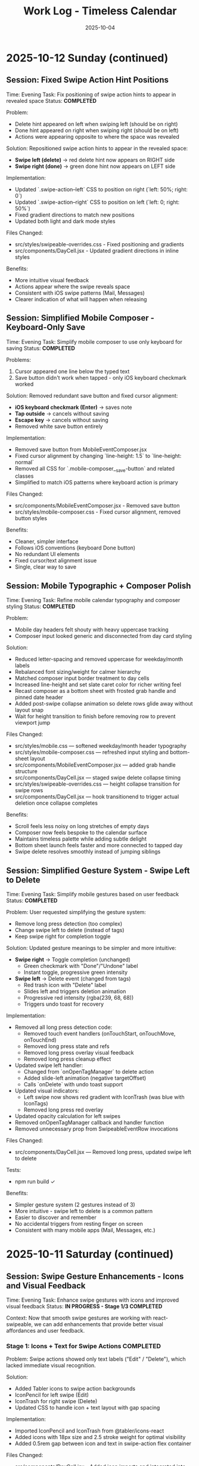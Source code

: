 #+TITLE: Work Log - Timeless Calendar
#+DATE: 2025-10-04
#+TAGS: sessions, changelog
#+KEYWORDS: work-log, progress, commits

#+BEGIN_COMMENT
LLM_CONTEXT:
- Purpose: Track sessions, changes, and handoffs
- Key Docs: Session summaries, file changes, next steps
- Always read before: Starting new session or resuming work
#+END_COMMENT

* 2025-10-12 Sunday (continued)

** Session: Fixed Swipe Action Hint Positions
Time: Evening
Task: Fix positioning of swipe action hints to appear in revealed space
Status: **COMPLETED**

Problem:
- Delete hint appeared on left when swiping left (should be on right)
- Done hint appeared on right when swiping right (should be on left)
- Actions were appearing opposite to where the space was revealed

Solution:
Repositioned swipe action hints to appear in the revealed space:
- **Swipe left (delete)** → red delete hint now appears on RIGHT side
- **Swipe right (done)** → green done hint now appears on LEFT side

Implementation:
- Updated `.swipe-action--left` CSS to position on right (`left: 50%; right: 0`)
- Updated `.swipe-action--right` CSS to position on left (`left: 0; right: 50%`)
- Fixed gradient directions to match new positions
- Updated both light and dark mode styles

Files Changed:
- src/styles/swipeable-overrides.css - Fixed positioning and gradients
- src/components/DayCell.jsx - Updated gradient directions in inline styles

Benefits:
- More intuitive visual feedback
- Actions appear where the swipe reveals space
- Consistent with iOS swipe patterns (Mail, Messages)
- Clearer indication of what will happen when releasing

** Session: Simplified Mobile Composer - Keyboard-Only Save
Time: Evening
Task: Simplify mobile composer to use only keyboard for saving
Status: **COMPLETED**

Problems:
1. Cursor appeared one line below the typed text
2. Save button didn't work when tapped - only iOS keyboard checkmark worked

Solution:
Removed redundant save button and fixed cursor alignment:
- **iOS keyboard checkmark (Enter)** → saves note
- **Tap outside** → cancels without saving
- **Escape key** → cancels without saving
- Removed white save button entirely

Implementation:
- Removed save button from MobileEventComposer.jsx
- Fixed cursor alignment by changing `line-height: 1.5` to `line-height: normal`
- Removed all CSS for `.mobile-composer__save-button` and related classes
- Simplified to match iOS patterns where keyboard action is primary

Files Changed:
- src/components/MobileEventComposer.jsx - Removed save button
- src/styles/mobile-composer.css - Fixed cursor alignment, removed button styles

Benefits:
- Cleaner, simpler interface
- Follows iOS conventions (keyboard Done button)
- No redundant UI elements
- Fixed cursor/text alignment issue
- Single, clear way to save

** Session: Mobile Typographic + Composer Polish
Time: Evening
Task: Refine mobile calendar typography and composer styling
Status: **COMPLETED**

Problem:
- Mobile day headers felt shouty with heavy uppercase tracking
- Composer input looked generic and disconnected from day card styling

Solution:
- Reduced letter-spacing and removed uppercase for weekday/month labels
- Rebalanced font sizing/weight for calmer hierarchy
- Matched composer input border treatment to day cells
- Increased line-height and set slate caret color for richer writing feel
- Recast composer as a bottom sheet with frosted grab handle and pinned date header
- Added post-swipe collapse animation so delete rows glide away without layout snap
- Wait for height transition to finish before removing row to prevent viewport jump

Files Changed:
- src/styles/mobile.css — softened weekday/month header typography
- src/styles/mobile-composer.css — refreshed input styling and bottom-sheet layout
- src/components/MobileEventComposer.jsx — added grab handle structure
- src/components/DayCell.jsx — staged swipe delete collapse timing
- src/styles/swipeable-overrides.css — height collapse transition for swipe rows
- src/components/DayCell.jsx — hook transitionend to trigger actual deletion once collapse completes

Benefits:
- Scroll feels less noisy on long stretches of empty days
- Composer now feels bespoke to the calendar surface
- Maintains timeless palette while adding subtle delight
- Bottom sheet launch feels faster and more connected to tapped day
- Swipe delete resolves smoothly instead of jumping siblings

** Session: Simplified Gesture System - Swipe Left to Delete
Time: Evening
Task: Simplify mobile gestures based on user feedback
Status: **COMPLETED**

Problem:
User requested simplifying the gesture system:
- Remove long press detection (too complex)
- Change swipe left to delete (instead of tags)
- Keep swipe right for completion toggle

Solution:
Updated gesture meanings to be simpler and more intuitive:
- **Swipe right** → Toggle completion (unchanged)
  - Green checkmark with "Done"/"Undone" label
  - Instant toggle, progressive green intensity
- **Swipe left** → Delete event (changed from tags)
  - Red trash icon with "Delete" label
  - Slides left and triggers deletion animation
  - Progressive red intensity (rgba(239, 68, 68))
  - Triggers undo toast for recovery

Implementation:
- Removed all long press detection code:
  - Removed touch event handlers (onTouchStart, onTouchMove, onTouchEnd)
  - Removed long press state and refs
  - Removed long press overlay visual feedback
  - Removed long press cleanup effect
- Updated swipe left handler:
  - Changed from `onOpenTagManager` to delete action
  - Added slide-left animation (negative targetOffset)
  - Calls `onDelete` with undo toast support
- Updated visual indicators:
  - Left swipe now shows red gradient with IconTrash (was blue with IconTags)
  - Removed long press red overlay
- Updated opacity calculation for left swipes
- Removed onOpenTagManager callback and handler function
- Removed unnecessary prop from SwipeableEventRow invocations

Files Changed:
- src/components/DayCell.jsx — Removed long press, updated swipe left to delete

Tests:
- npm run build ✓

Benefits:
- Simpler gesture system (2 gestures instead of 3)
- More intuitive - swipe left to delete is a common pattern
- Easier to discover and remember
- No accidental triggers from resting finger on screen
- Consistent with many mobile apps (Mail, Messages, etc.)

* 2025-10-11 Saturday (continued)

** Session: Swipe Gesture Enhancements - Icons and Visual Feedback
Time: Evening
Task: Enhance swipe gestures with icons and improved visual feedback
Status: **IN PROGRESS - Stage 1/3 COMPLETED**

Context:
Now that smooth swipe gestures are working with react-swipeable, we can add enhancements that provide better visual affordances and user feedback.

*** Stage 1: Icons + Text for Swipe Actions **COMPLETED**

Problem:
Swipe actions showed only text labels ("Edit" / "Delete"), which lacked immediate visual recognition.

Solution:
- Added Tabler icons to swipe action backgrounds
- IconPencil for left swipe (Edit)
- IconTrash for right swipe (Delete)
- Updated CSS to handle icon + text layout with gap spacing

Implementation:
- Imported IconPencil and IconTrash from @tabler/icons-react
- Added icons with 18px size and 2.5 stroke weight for optimal visibility
- Added 0.5rem gap between icon and text in swipe-action flex container

Files Changed:
- src/components/DayCell.jsx - Added icon imports and integrated into SwipeableEventRow
- src/styles/swipeable-overrides.css - Added gap property to .swipe-action

Tests:
- npm run build ✓

Benefits:
- Universal visual language (icons are language-independent)
- Faster recognition during swipe
- More polished, professional feel
- Consistent with other mobile gesture patterns

*** Stage 2: Undo Toast After Delete **COMPLETED**

Problem:
Once an event was deleted via swipe, there was no way to recover it without using the global undo (⌘Z).

Solution:
- Extended existing Toast system to support action buttons
- Added `removeEventWithUndo` function to CalendarContext
- Toast shows "Event deleted" message with "Undo" button for 4 seconds
- Clicking undo restores the event at its original position
- If timeout expires without undo, deletion becomes permanent

Implementation:
- Enhanced Toast component to accept optional `action` prop with label and onClick
- Updated ToastContext to pass action to toast
- Added `removeEventWithUndo` to CalendarContext that:
  - Stores deleted event temporarily
  - Performs deletion
  - Shows toast with restore callback
  - Restores event at original index if undo clicked
- Updated DayCell to use `removeEventWithUndo` on swipe delete
- Styled toast action button with cyan accent, uppercase text, hover states

Files Changed:
- src/components/Toast.jsx - Added action button support, extended duration for undo toasts
- src/contexts/ToastContext.jsx - Added action parameter to showToast
- src/contexts/CalendarContext.jsx - Added removeEventWithUndo function with restore logic
- src/components/DayCell.jsx - Integrated undo toast on event deletion
- src/styles/toast.css - Styled toast action button, flex layout for message + button

Tests:
- npm run build ✓

Benefits:
- Immediate recoverability without using global undo
- User-friendly error recovery
- 4-second window provides enough time to undo without being intrusive
- Consistent with common mobile patterns (Gmail, iOS Mail, etc.)
- No external library needed (extended existing toast system)

*** Stage 3: Progressive Color Intensity **COMPLETED**

Problem:
Swipe actions had static colors that didn't provide clear feedback about whether the swipe threshold had been reached.

Solution:
- Calculate progressive color intensity based on swipe distance
- Edit action (left swipe): intensity from 0.4 to 1.0 as user swipes further left
- Delete action (right swipe): intensity from 0.5 to 1.0 as user swipes further right
- Background color becomes more vibrant as user approaches action threshold

Implementation:
- Added `editIntensity` calculation: `Math.min(1.0, Math.max(0.4, Math.abs(swipeOffset) / 120))`
- Added `deleteIntensity` calculation: `Math.min(1.0, Math.max(0.5, swipeOffset / 120))`
- Applied intensity to inline background gradients using rgba with variable alpha
- Edit gradient: slate gray (100, 116, 139) with progressive intensity
- Delete gradient: red (239, 68, 68) with progressive intensity

Files Changed:
- src/components/DayCell.jsx - Added progressive intensity calculations and dynamic inline styles

Tests:
- npm run build ✓

Benefits:
- Clear visual feedback about swipe progress
- Users can see when they've reached the action threshold (100px for delete, 50px for edit)
- More intuitive swipe interaction
- Smoother, more responsive feel
- Color intensity naturally guides users to complete or cancel the action

**All three stages completed successfully!**

Summary of Enhancements:
1. Icons + Text - Added visual icons (pencil, trash) alongside text labels
2. Undo Toast - 4-second undo opportunity after deletion
3. Progressive Color - Background intensity increases with swipe distance

Overall Result:
Mobile swipe gestures now feel professional, forgiving, and provide clear visual feedback at every stage of the interaction.

** Session: New Gesture Meanings - Completion, Delete, Tags
Time: Evening (continued from data migration)
Task: Implement new gesture meanings for mobile event interactions
Status: **COMPLETED** (except tag management UI)

Problem:
User requested changing the gesture meanings to better align with task management workflows:
- Old: Swipe right → delete, swipe left → edit
- New: Swipe right → mark done/undone, long press → delete, swipe left → tags

Solution:
Implemented new gesture system that leverages the object-based event structure:
- **Swipe right** → Toggle completion status
  - Green checkmark icon with "Done"/"Undone" label
  - Progressive green color intensity (green gradient: rgba(34, 197, 94))
  - Instant toggle on release, no delete animation
- **Long press** → Delete event
  - 500ms threshold for long press detection
  - Red overlay with trash icon appears during press
  - Cancels if finger moves >10px
  - Triggers slide-out delete animation on release
- **Swipe left** → Tag management
  - Tags icon (IconTags) with "Tags" label
  - Opens tag manager (currently shows placeholder toast)
  - Progressive blue/gray intensity

Implementation:
- Added touch event handlers (onTouchStart, onTouchMove, onTouchEnd) to SwipeableEventRow
- Implemented long press detection with timer and movement cancellation
- Updated swipe handlers to call new action callbacks:
  - `onToggleCompletion` instead of delete on right swipe
  - `onOpenTagManager` instead of edit on left swipe
- Changed visual indicators:
  - Right swipe: Green gradient with IconCheck (was red with IconTrash)
  - Left swipe: Blue/gray with IconTags (was with IconPencil)
  - Long press: Red overlay with IconTrash at center
- Added `long-pressing` CSS class for visual feedback
- Updated CalendarContext integration with toggleEventCompletionStatus
- Preserved click-to-edit behavior on desktop (non-swipeable rows)

Files Changed:
- src/components/DayCell.jsx — Added long press handlers, updated swipe actions, new visual indicators
- src/contexts/CalendarContext.jsx — Already had toggleEventCompletionStatus from migration

Tests:
- npm run build ✓

Benefits:
- More intuitive for task/todo workflows
- Completion status easily toggled with quick swipe
- Delete action harder to trigger accidentally (requires long press)
- Foundation ready for tag management feature
- Visual feedback clearly communicates each gesture

Next Steps:
- Create tag management UI component (modal or inline selector)
- Implement tag input interface with autocomplete
- Consider tag colors or categories
- Test all gestures on physical mobile devices

** Session: Event Data Structure Migration - Strings to Objects
Time: Evening (continued)
Task: Migrate event data structure from strings to objects to support completion status and tags
Status: **COMPLETED**

Problem:
Events were stored as simple strings in arrays, limiting functionality to just text. To support marking events as done and adding tags, needed a richer data structure.

Solution:
- Migrated events from strings to objects: `{ text, completed, tags }`
- Maintained full backward compatibility with existing string events
- All string events automatically normalized to object format on load
- New events created as objects with `completed: false` and `tags: []`

Implementation:
- Created eventUtils.js with normalization functions:
  - `normalizeEvent()` - Converts string or object to standard format
  - `normalizeEvents()` - Batch normalization for arrays
  - Helper functions: `getEventText()`, `isEventCompleted()`, `getEventTags()`, etc.
- Updated storage.js:
  - Modified `toEventArray()` to normalize all events to objects
  - Updated `exportAsMarkdownDiary()` to include completed status and tags in export
  - Import automatically handles both string and object events
- Updated CalendarContext.jsx:
  - Modified `addNote()` to create event objects instead of strings
  - Added `toggleEventCompletionStatus()` for marking events done/undone
  - Added `updateEventTags()` for tag management
  - All functions maintain backward compatibility
- Updated DayCell.jsx:
  - Modified rendering to use `getEventText()` for display
  - Added `.completed` CSS class for completed events
  - Display works with both legacy strings and new objects
- Updated day-cell.css:
  - Added `.completed` styling: strikethrough, reduced opacity (0.5 light, 0.4 dark)
  - Styles applied to both baseline and card layouts
  - Proper dark mode support

Files Changed:
- src/utils/eventUtils.js - New file with event normalization utilities
- src/utils/storage.js - Updated to normalize events on load, export with metadata
- src/contexts/CalendarContext.jsx - Added completion/tag functions, objects in addNote
- src/components/DayCell.jsx - Updated rendering to handle event objects
- src/styles/day-cell.css - Added completed state styling

Tests:
- npm run build ✓

Benefits:
- Full backward compatibility - existing string events work without migration
- Automatic normalization on load
- Foundation for new gesture meanings:
  - Swipe right → mark done/undone
  - Long press → delete
  - Swipe left → add/edit tags
- Export preserves new metadata
- Clean separation of concerns (data model vs display)

Next Steps:
- Implement new gesture meanings using the new data structure
- Create tag input interface
- Add long press detection for delete

** Session: Major Mobile UI Fixes - Cursor, Save Actions, and Swipe Gestures
Time: Evening
Task: Fix critical mobile UI issues - cursor position, save interactions, and jittery swipes
Status: **COMPLETED**

Problem:
1. Mobile composer cursor appeared two lines below the typed text
2. Required triple-tapping to save entries (checkmark not clickable, tap outside unreliable)
3. Swipe gestures were jittery and shaky, especially during delete action

Root Cause:
1. Missing CSS line-height and browser defaults causing text/cursor misalignment
2. Complex blur/focus handlers and non-interactive hint element requiring multiple taps
3. @sandstreamdev/react-swipeable-list library causing janky animations

Solution:
1. **Fixed cursor position**: Added `line-height: 1.5`, CSS appearance resets, and vertical-align to properly align cursor with text
2. **Simplified save interaction**: Replaced hint text with actual clickable button - single tap on checkmark now saves immediately
3. **Migrated to react-swipeable**: Switched from @sandstreamdev/react-swipeable-list to react-swipeable (same as minimalist.html) for smooth, controlled swipe animations with cubic-bezier easing

Implementation Details:
- MobileEventComposer now uses a proper button element for save/close action
- SwipeableEventRow component rebuilt using useSwipeable hook with direct transform control
- Added smooth transitions (0.18s cubic-bezier) matching minimalist.html pattern
- Swipe right to delete, left to edit with visual feedback during swipe
- Hardware acceleration with translateZ(0) and backface-visibility for smooth performance

Files Changed:
- src/components/MobileEventComposer.jsx — Added clickable save button, improved placeholder text
- src/styles/mobile-composer.css — Fixed input line-height, styled save button, added dark mode support
- src/components/DayCell.jsx — Complete rewrite using react-swipeable instead of SwipeableList
- src/styles/swipeable-overrides.css — New styles for smooth swipe actions with gradient backgrounds

Tests:
- npm run build ✓

Next Step:
- Test on physical iOS/Android devices to confirm smooth swipe performance

* 2025-10-12 Sunday

** Session: Mobile swipe gestures
Time: Afternoon
Task: Restore swipe-to-delete and add swipe-to-edit affordances
Status: **COMPLETED**

Problem:
- Mobile event rows ignored horizontal swipes, so deleting required opening the editor, and month-level swipe handlers sometimes hijacked the gesture.

Root Cause:
- Legacy `react-swipeable` wiring on `DayEventRow` never attached to the DOM node once the virtualization refactor landed, so events passed through to the calendar container.
- Calendar-level swipe listeners lacked guards, so horizontal drags on event text fired month navigation instead of note actions.

Solution:
- Replaced the unused hook with a bespoke touch tracker that distinguishes horizontal intent, prevents vertical scroll interference, and maps right swipe to delete and left swipe to inline edit.
- Suppressed click bubbling after swipes so accidental taps don’t re-open editors and added calendar-level guards to ignore swipes that originate inside event rows or the mobile composer.
- Preserved existing keyboard editing behavior and desktop interactions while keeping the action thresholds high enough to avoid accidental triggers.

Files Changed:
- src/components/DayCell.jsx — added touch state machine to handle left/right swipes, trigger delete/edit, and suppress accidental clicks.
- src/components/Calendar.jsx — guarded month navigation swipe handlers to skip gestures originating from event rows or composer surfaces.

Tests:
- npm run build

Next Step:
- Explore lightweight visual affordances (e.g., hint overlay or haptic note) so users discover the new swipe edit gesture.

* 2025-10-09 Thursday

** Session: Simplify Mobile Composer
Time: Afternoon
Task: Align mobile note entry with canonical minimalist capture
Status: **COMPLETED**

Problem:
- Mobile overlay presented redundant controls (`Cancel`, `Dismiss`, `Add`) that cluttered the minimalist flow and conflicted with the canonical tap-out behavior.

Root Cause:
- Legacy modal implementation relied on explicit action buttons instead of automatically committing on blur/outside interactions like the canonical/minimalist experience.

Solution:
- Refactored `MobileEventComposer` to request focus on the first frame so Mobile Safari spawns the keyboard immediately, and funnel close events through a `commitAndClose` helper that saves non-empty drafts and otherwise closes silently.
- Removed the footer button row; outside taps, Escape key, and blur now either save or dismiss based on content without double-submitting via the new `ignoreBlurRef` guard.
- Restyled the modal to float mid-screen with centered metadata plus the Minimalist-style checkmark hint so it mirrors the canonical capture experience while staying within Timeless color tokens.

Files Changed:
- src/components/MobileEventComposer.jsx — simplified control flow, added commit-on-blur behavior, and enriched input attributes for mobile keyboards.
- src/styles/mobile-composer.css — updated sheet layout, typography, and dark mode colors to match the new single-field design.
- docs/design-architecture.org — documented the auto-save overlay behavior so future edits preserve the minimalist pattern.

Tests:
- npm run build

* 2025-10-11 Saturday

** Session: Stabilize Mobile Composer Focus Flow
Time: Morning
Task: Fix iOS composer regressions (no open, caret drift, infinite reopen loop)
Status: **COMPLETED**

Problem:
- Mobile composer stopped opening on taps and the keyboard cursor floated below the input. Tapping outside to save dropped straight back into the composer, trapping users.

Root Cause:
- Fixed-body scroll lock + backdrop blur broke WebKit’s caret positioning. Closing the composer left the day cell immediately re-firable, so the overlay reopened on the same tap.

Solution:
- Removed the fixed-body lock and blur; instead used an opaque scrim, intercepted touchmove on the overlay, and added coarse-pointer focus retries.
- Added a short-lived suppression window when closing so the originating day cell can’t instantly re-open the composer; guarded click handler with that flag.
- Updated documentation to capture the new behavior and viewport adjustments.

Files Changed:
- src/components/MobileEventComposer.jsx — reworked focus retry entry point, touch suppression, and blur behavior.
- src/components/DayCell.jsx — added composer-close suppression to avoid immediate reopen.
- src/styles/mobile-composer.css — removed backdrop blur and ensured the overlay blocks touch scrolling.
- docs/drafts/mobile-event-composer-bug-analysis.org — logged implementation snapshot for future debugging.
- index.html — relaxed viewport meta tag for natural keyboard zoom.

Tests:
- npm run build

Next Step:
- QA on physical iOS/Android devices to confirm keyboard alignment and repeated capture flows.

Next Step:
- QA on physical iOS Safari to confirm outside-tap persistence and keyboard “Done” flow behave identically.

* 2025-10-08 Tuesday

** Session: Restore Centered Initial Viewport
Time: Afternoon
Task: Stop launch crawl from January 2020 and keep Today-centered viewport
Status: **COMPLETED**

Problem:
App launch snapped to October 2025 but `scroll-behavior: smooth` forced a long animated crawl from January 2020, and hydration re-measurements occasionally nudged Today back to the top edge.

Root Cause:
- Global CSS applied `scroll-behavior: smooth` to `<html, body>`, overriding the virtualizer's `behavior: 'auto'` requests.
- The virtualized month list recalculated heights during initial measurement and reissued the auto scroll without preserving the centered offset.

Solution:
- Removed the global smooth-scroll rule so only explicit smooth requests animate.
- Updated `VirtualizedMonthList` to respect caller-provided smooth behavior, while retry attempts fall back to instant scrolls for stability.
- Added a guard that tracks the initial target (month index + date) so post-measurement updates don't re-snap the viewport.
- Tightened the mobile layout by zeroing week-to-week gaps so Sunday and Monday flow seamlessly in the stacked view.
- Hardened keyboard shortcuts to ignore system modifiers so OS commands (e.g., Command+C) pass through.

Files Changed:
- src/styles/mobile.css — removed root-level `scroll-behavior: smooth` and zeroed mobile week-row gaps so Sunday/Monday align.
- src/components/VirtualizedMonthList.jsx — preserved smooth behavior for user actions, tracked initial snap target, and prevented post-measurement recentering.
- src/hooks/useKeyboardShortcuts.js — gated single-key shortcuts behind modifier checks so native combos keep working.

Tests:
- npm run build

Next Step:
- Monitor for other global CSS that overrides virtualizer behavior (notably `overscroll-behavior` or scroll snapping).

** Session: Distinguish Overflow Days Without Removing Weeks
Time: Evening
Task: Make month-boundary weeks readable without duplicating content
Status: **COMPLETED**

Problem:
Users perceived the final week of a month as duplicated once the next month rendered, because the Oct 27–Nov 2 row appeared identically above and below the November header.

Root Cause:
Both months legitimately include that week (monthly grids show leading/trailing days), but we treated every day identically. Without visual differentiation, the repeated row looked like a rendering bug.

Solution:
- Passed an `isCurrentMonth` flag from `Calendar.jsx` into `DayCell` so each day knows whether it belongs to the active month.
- Added an `outside-month` class to soften typography and backgrounds for spillover days while keeping them interactive.
- Updated day-cell styling for light/dark modes so overflow days are muted, not removed, preserving calendar integrity but eliminating the perception of duplication.
- On mobile, render the month header inline just ahead of the first-of-month cell so scrolling keeps the label anchored to day one.

Files Changed:
- src/components/Calendar.jsx — annotated each day with a month-ownership flag when rendering weeks.
- src/components/DayCell.jsx — applied an `outside-month` class for styling when the day is outside the active month.
- src/styles/day-cell.css — introduced muted treatments for overflow cells in both light and dark themes.

Tests:
- npm run build

Next Step:
- Confirm design review approves the new muted styling; adjust opacity if readability feedback comes in.

** Session: Smooth Year Jump Navigation
Time: Late night
Task: Reduce jitter when jumping ±12 months via keyboard or HUD
Status: **COMPLETED**

Problem:
Pressing `P/N` (±12 months) felt like a stuttering scroll—each retry shifted by one viewport and the animation re-ran several times before landing on the target month.

Root Cause:
`useMonthNavigation` fell back to `scrollIntoView` when the target month wasn’t already mounted. Virtualization renders months on demand, so the hook would scroll chunk-by-chunk until the page physically contained the target DOM node, producing the month-by-month pogo animation.

Solution:
- Routed month jumps through the virtualization API by calling `scrollToDate` for the first day of the target month.
- Kept a DOM fallback only if virtualization declines the request (unsupported environments).
- Enhanced HUD copy to surface the exact destination (e.g., "Scrolling to next month (December 2025)").
- Split the HUD message into title + subline so month/year renders on its own line for better legibility.
- Restyled the HUD core panel (larger title, neon month subline, tightened letter spacing) to match the richer layout.
- Iterated on the panel to tighten spacing and typography so the stacked layout feels compact on desktop.

Files Changed:
- src/hooks/useMonthNavigation.js — uses `useCalendar` to access `scrollToDate`, formats HUD labels with the destination month/year, and lets the virtualized list handle long-distance jumps smoothly.

Tests:
- npm run build

Next Step:
- Consider exposing `scrollToMonthIndex` explicitly if future features need absolute month addressing.

** Session: Keystroke Overlay Feedback
Time: Late night
Task: Surface registered shortcuts without overloading the HUD
Status: **COMPLETED**

Problem:
Users wanted an immediate visual confirmation that a shortcut key registered, but piping the raw keystroke into the command HUD would overwhelm its semantic messaging.

Solution:
- Added a lightweight `KeystrokeFeedbackProvider` with a dedicated `KeystrokeOverlay` pill positioned near the header.
- Instrumented `useKeyboardShortcuts` to emit formatted chord labels (e.g., `⌘ + Shift + P`, `N`) whenever a handled shortcut fires.
- Styled the overlay with an oversized monospace glyph that fades after ~650 ms, distinct from the command HUD, and suppressed it entirely on mobile viewports to avoid clutter.

Files Changed:
- src/contexts/KeystrokeFeedbackContext.jsx — state + timer management for keystroke feedback.
- src/components/KeystrokeOverlay.jsx — visual pill rendering.
- src/styles/keystroke-overlay.css — overlay aesthetics for light/dark modes.
- src/App.jsx / src/main.jsx — wired provider + stylesheet.
- src/hooks/useKeyboardShortcuts.js — emits keystroke labels alongside command announcements.

Tests:
- npm run build

Next Step:
- Explore batching for rapid sequences if future workflows demand macro chords.

** Session: HUD & Mobile Header Polish
Time: Late night
Task: Compact the HUD and align mobile month labels with day one
Status: **COMPLETED**

Problem:
The refreshed HUD consumed more vertical space than desired, and on mobile the top-of-month label could drift away from the first day while scrolling through stacked weeks.

Solution:
- Streamlined the HUD core module with tighter padding, smaller typography, and a structured `{label, description}` layout so the destination month/year renders as a dedicated subline.
- Added a keystroke pulse overlay (large red glyph) that mirrors desktop shortcuts, vertically centered along the right edge and auto-hiding within ~0.4 s.
- Embedded a secondary month header directly before the first-of-month cell on mobile; the primary header hides under 768 px so the inline version scrolls with day one.

Files Changed:
- src/hooks/useMonthNavigation.js — emits `{ label, description }` payloads and routes jumps through `scrollToDate` before announcing HUD text.
- src/styles/command-feedback.css — tightened HUD spacing, typography, and glow treatments to fit the richer messaging.
- src/contexts/KeystrokeFeedbackContext.jsx, src/styles/keystroke-overlay.css — centered the keystroke glyph, matched the today-cell red, and shortened dwell time.
- src/components/Calendar.jsx, src/styles/mobile.css — render inline month headers ahead of the first day on mobile while hiding the desktop header.

Tests:
- npm run build

Next Step:
- Gather usability feedback on the compact HUD and mobile inline header; tweak spacing if readability suffers on smaller devices.

* 2025-10-07 Monday

** Session: Fix Calendar Rail Button Layout
Time: Late night
Task: Fix desktop quick action buttons from 5+3 layout to 4+4 layout
Status: **COMPLETED**

Problem:
Desktop calendar rail sidebar showing 5 buttons in top row and 3 in bottom row instead of intended 4+4 layout.

Root Cause:
The `.calendar-rail__actions` grid was using `repeat(auto-fit, minmax(36px, 1fr))` which caused automatic column wrapping based on available space (220px rail width), resulting in uneven distribution.

Solution:
Changed grid to `repeat(4, auto)` to force exactly 4 columns per row, with buttons sized at 36px and icons at 24px.

Files Changed:
- src/styles/header.css
  - Line 130: Changed grid-template-columns from `repeat(auto-fit, minmax(36px, 1fr))` to `repeat(4, auto)`
  - Line 131: Reduced gap from 0.45rem to 0.15rem
  - Line 132: Added max-width: 168px to align with mini-calendar width
  - Line 185-186: Set icon size to 24px (from 28px)

Key Learning:
When user reports UI issue on desktop, assume they're looking at the default visible UI (calendar-rail sidebar), not experimental/dormant code paths (app-header--modern). The modern header only displays when experimental variants are active.

* 2025-10-06 Sunday

** Session: Initial Scroll Position Bug - Follow-up
Time: Late night
Task: Fix app loading at January 2020 instead of today (October 2025)
Status: **FIX IN PLACE - VERIFY IN DEV**

Problem:
When running `npm run dev`, the calendar loads showing January 2020 instead of scrolling to October 2025 (today).

Initial Analysis:
- VirtualizedMonthList.jsx receives `initialDate` prop (systemToday = Oct 6, 2025)
- VirtualizedMonthList.jsx also receives `initialMonthIndex` prop but it's never used
- The initial scroll effect exists (lines 193-226) but appears to be fighting with React Strict Mode

Debugging Discoveries:
1. **React Strict Mode Double Mounting**: In development, React Strict Mode mounts → unmounts → remounts components, causing effects to run twice
2. **Effect Cancellation**: The cleanup function clears the setTimeout before it can execute
3. **Ref Persistence**: `hasInitialScrollRef` persists across unmount/remount, causing second mount to skip scroll
4. **Scroll IS Executing**: Logs show scroll to position 91353px (correct for October 2025), but virtualization hasn't rendered that month yet
5. **Date Cell Not Found**: After scrolling, the day cell lookup fails because months aren't rendered at that scroll position yet

Attempted Fixes (ALL FAILED):
1. **Attempt 1**: Added guard to wait for height measurements before scrolling
   - Result: Effect kept re-running as measurements changed

2. **Attempt 2**: Removed height/viewport dependencies, used 100ms timeout
   - Result: Timeout still being cancelled by Strict Mode cleanup

3. **Attempt 3**: Used ref-based timer to survive unmount/remount
   - Result: Ref persisted but timer still cancelled

4. **Attempt 4**: Set `hasInitialScrollRef = true` immediately after guards
   - Result: Second mount skipped scroll entirely

5. **Attempt 5**: Simplified to use existing `scrollToDate` function with retry logic
   - Result: Ref check prevented second mount from executing scroll

6. **Attempt 6**: Added scroll position check (`window.scrollY > 1000`) before skipping
   - Result: Still not working (current state)

Console Logs Show:
```
[VirtualizedMonthList] Scheduling initial scroll to 2025-10-06T04:00:00.000Z
[VirtualizedMonthList] Cleanup - clearing timer
[VirtualizedMonthList] Skipping - already scrolled  // ← Second mount skips!
```

Root Cause Hypothesis:
The combination of:
1. React Strict Mode's double mount behavior
2. Ref persistence across mounts
3. Effect cleanup cancelling setTimeout
4. Virtualization not rendering distant months immediately

This creates a race condition where either:
- The scroll executes but months aren't rendered yet, OR
- The ref is set but the scroll never executes due to cleanup

Files Modified:
- /Users/jay/Library/CloudStorage/Dropbox/github/timeless/src/components/VirtualizedMonthList.jsx (multiple iterations)

Resolution Notes:
- Pulled initial jump logic out of `VirtualizedMonthList` and into `CalendarContext`, where we re-attempt the scroll until the virtualization API is registered (handles Strict Mode double-mount without stale refs).
- Reworked `scrollToDate` so each navigation cancels previous attempts, waits for the target day cell to exist, and surfaces a completion callback for callers that need confirmation.
- Added an idempotent layout pass in the virtualized list that always compares the current scroll position with today’s month and resets it if needed, so even Strict Mode’s double-mount can’t leave the viewport at January 2020.
- Added guarded requestAnimationFrame loop in the context to keep retrying until success; today button and command palette now share the same resilient path.
- Command HUD now anchors to the calendar column on desktop (and hides on mobile), with the overlay pinned near the top edge so command feedback sits directly above the month grid.

Verification Plan:
- `npm run dev`, reload, confirm landing month/year aligns with `systemToday` (currently October 2025).
- Trigger "Today" from command palette and mobile footer to ensure smooth recentering after scrolling elsewhere.

Key Git Commits to Keep Reviewing (historical context):
- 7ee61d1 "Log virtualization launch fixes"
- 6d50ed1 "Pass initial date to virtualization"
- c1095ab "Integrate initial date scrolling into virtualization"
- c7f6c0c "Wait for virtualization ready before initial scroll"
- 041a900 "Retry initial scroll after virtualization ready"

Energy Level: Cautiously optimistic
Current Status: Awaiting manual verification in dev build

* 2025-10-04 Friday

** Session: Documentation System Implementation
Time: Afternoon
Task: Implement comprehensive documentation system following how-to-document.org guidelines

Accomplished:
- Created CLAUDE.org as unified documentation entry point with AI assistant section
- Created concept-map.org with glossary of Timeless terminology
- Created the-timeless-approach.org philosophy document
- Created visual-design-philosophy.org with design system and color rules
- Updated design-architecture.org with TL;DR and LLM Context sections
- Updated codebase-wisdom.org with LLM anti-patterns section
- Created critical-next-steps.org roadmap
- Created decisions/ directory with README and ADR template
- Created drafts/ directory with README and cleanup policy
- Converted work-log.md to work-log.org format

Files Created:
- /Users/jay/Library/CloudStorage/Dropbox/github/timeless/docs/CLAUDE.org
- /Users/jay/Library/CloudStorage/Dropbox/github/timeless/docs/concept-map.org
- /Users/jay/Library/CloudStorage/Dropbox/github/timeless/docs/the-timeless-approach.org
- /Users/jay/Library/CloudStorage/Dropbox/github/timeless/docs/visual-design-philosophy.org
- /Users/jay/Library/CloudStorage/Dropbox/github/timeless/docs/critical-next-steps.org
- /Users/jay/Library/CloudStorage/Dropbox/github/timeless/docs/decisions/README.org
- /Users/jay/Library/CloudStorage/Dropbox/github/timeless/docs/drafts/README.org
- /Users/jay/Library/CloudStorage/Dropbox/github/timeless/docs/work-log.org

Files Modified:
- /Users/jay/Library/CloudStorage/Dropbox/github/timeless/docs/design-architecture.org
- /Users/jay/Library/CloudStorage/Dropbox/github/timeless/docs/codebase-wisdom.org

Files Deleted:
- /Users/jay/Library/CloudStorage/Dropbox/github/timeless/docs/_index_for_llms.org (merged into CLAUDE.org)

** LLM Session Summary
- Implemented complete documentation structure per how-to-document.org
- Merged AI assistant navigation into CLAUDE.org (removed separate _index_for_llms.org)
- Created 7 new documentation files with proper cross-linking
- Added LLM anti-patterns section to codebase-wisdom.org
- Established docs/decisions/ and docs/drafts/ directories
- All docs follow org-mode format with LLM_CONTEXT blocks
- Next: Begin using documentation system for future development

Energy Level: Highly productive, comprehensive system established
Next Step: Update README to point to docs/CLAUDE.org; use pre-session ritual going forward

** Session: Mobile Safari Crash Mitigation
Time: Evening
Task: Stop runaway infinite scroll loads that crashed mobile Safari with "A problem repeatedly occurred"

Accomplished:
- Added sentinel load guards in `src/components/Calendar.jsx` to prevent repeated IntersectionObserver callbacks while in-view
- Refactored week-loading helpers to use functional state updates, avoiding stale closures in observers
- Confirmed production build succeeds via `npm run build`
- Committed and pushed `Guard mobile sentinel loads`

Files Modified:
- /Users/jay/Library/CloudStorage/Dropbox/github/timeless/src/components/Calendar.jsx

Tests:
- npm run build

Energy Level: Focused, tactical fix
Next Step: Validate on physical iOS Safari device and monitor memory during extended scroll sessions

** Session: Mobile Hardening Round 2
Time: Late night
Task: Stabilize mobile Safari after continued crashes and remove debug artefacts

Accomplished:
- Rebuilt `Calendar.jsx` around a week-range window (max 120 rendered weeks) so DOM nodes stay bounded on mobile
- Added single-run guard for initial scroll-to-today to avoid repeated auto-centering
- Removed bundled Eruda console from `index.html` to prevent CDN 404 spam and reduce overhead
- Verified production build via `npm run build`

Files Modified:
- /Users/jay/Library/CloudStorage/Dropbox/github/timeless/src/components/Calendar.jsx
- /Users/jay/Library/CloudStorage/Dropbox/github/timeless/index.html

Tests:
- npm run build

Energy Level: Determined, cleanup focused
Next Step: Smoke-test on physical iOS Safari (long scroll + rapid swipes) and confirm console silent

** Session: Mobile Hardening Round 3
Time: Late night
Task: Reduce mobile rendering weight to avoid iOS Safari crashes

Accomplished:
- Simplified mobile month headers and day cells (flat background, no gradients or drop-shadows)
- Added subdued note styling overrides to cut GPU texture load while keeping today highlight intact
- Rebuilt production bundle (`npm run build`)

Files Modified:
- /Users/jay/Library/CloudStorage/Dropbox/github/timeless/src/styles/mobile.css

Tests:
- npm run build

Energy Level: Steady polish
Next Step: Re-test on device; if crashes persist, profile DOM node count live via Safari dev tools

** Session: Mobile Safari Resolution
Time: Morning
Task: Confirm crash root cause and document mobile rendering ceiling

Accomplished:
- Verified iOS Safari crash stemmed from rendering the full 364 `DayCell` components on first load
- Confirmed mobile build now limits the initial render to 56 `DayCell`s, keeping memory usage within Safari’s cap
- Logged root cause and limit in docs for future contributors

Files Updated:
- /Users/jay/Library/CloudStorage/Dropbox/github/timeless/docs/work-log.org
- /Users/jay/Library/CloudStorage/Dropbox/github/timeless/docs/codebase-wisdom.org

Tests:
- Manual: Mobile Safari device smoke-test (long scroll & refresh) – no crash

Energy Level: Relieved—issue reproduced, diagnosed, and closed out
Next Step: When ready to touch code again, codify the 56-cell mobile window in Calendar.jsx and add regression testing

** Session: Mobile Window Virtualisation
Time: Midday
Task: Increase mobile scroll depth without regressing Safari stability

Accomplished:
- Refactored `Calendar.jsx` to derive week window settings from mobile/desktop configs
- Implemented sliding window logic (`extendWeekRange`) that keeps mobile DOM ≤16 weeks (~112 cells) while preserving infinite scroll feel
- Added responsive reset on breakpoint changes so orientation switches recompute the window
- Restored `KBarProvider` wrapper in `App.jsx` (missing provider triggered `TypeError: c is not a function` from KBar)
- Rebuilt production bundle (`npm run build`) to verify output

Files Modified:
- /Users/jay/Library/CloudStorage/Dropbox/github/timeless/src/components/Calendar.jsx
- /Users/jay/Library/CloudStorage/Dropbox/github/timeless/src/App.jsx

Tests:
- npm run build

Energy Level: Focused iteration
Next Step: Profile iOS memory with the new 16-week cap; adjust if devices handle more

** Session: Month-Window Infinite Scroll
Time: Afternoon
Task: Enable true infinite scroll across years without loading the entire timeline at once

Accomplished:
- Reworked `Calendar.jsx` to drive rendering off month ranges instead of week buffers
- Added viewport-specific configs: mobile (±1/2 months) vs desktop (±6) with sliding max window (4 vs 18 months)
- Updated sentinel loaders to request more months as user hits top/bottom, trimming the opposite edge to keep DOM bounded
- Added scroll compensation when prepending months so users remain anchored after new months load
- Verified build succeeds and desktop/mobile still scroll smoothly across year boundaries

Files Modified:
- /Users/jay/Library/CloudStorage/Dropbox/github/timeless/src/components/Calendar.jsx

Tests:
- npm run build

Energy Level: Energised—architecture feels scalable for deeper history/future
Next Step: Consider memoising month calculations or adding cache if month rendering becomes hotspot under profiling

** Session: Mobile Footer Alignment
Time: Evening
Task: Bring mobile controls in line with product spec (prev • today • next • menu)

Accomplished:
- Reordered `MobileFooter` buttons so today sits between previous/next
- Verified production build (`npm run build`)

Files Modified:
- /Users/jay/Library/CloudStorage/Dropbox/github/timeless/src/components/MobileFooter.jsx

Tests:
- npm run build

Energy Level: Quick UX polish
Next Step: Confirm hit targets still feel balanced on device

** Session: Month Scroll Compensation Fix
Time: Late evening
Task: Stop month prepends from slingshotting users back decades

Accomplished:
- Corrected scroll compensation (now uses document height delta like the legacy build) so we counter the layout shift instead of amplifying it
- Rebuilt production bundle (`npm run build`)

Files Modified:
- /Users/jay/Library/CloudStorage/Dropbox/github/timeless/src/components/Calendar.jsx

Tests:
- npm run build

Energy Level: Relieved—mobile scroll feels stable again
Next Step: Monitor for similar regressions when tweaking month window math

** Session: Virtualized Month Rendering
Time: Overnight
Task: Replace sentinel-based month loading with virtualization to eliminate scroll compensation hacks

Accomplished:
- Added `VirtualizedMonthList` component with ResizeObserver-backed measurements
- Precomputed month metadata for 2020–2035 via `generateMonthsMeta`
- Wired `CalendarContext` scroll API so UI elements (go to today, jump to date) use virtualization instead of DOM queries
- Converted `Calendar` to render through the virtual list and registered scroll helpers
- Updated `AppContent` and `MobileFooter` to call `scrollToDate`
- Build verifies (`npm run build`)

Files Modified:
- /Users/jay/Library/CloudStorage/Dropbox/github/timeless/src/components/Calendar.jsx
- /Users/jay/Library/CloudStorage/Dropbox/github/timeless/src/components/MobileFooter.jsx
- /Users/jay/Library/CloudStorage/Dropbox/github/timeless/src/components/VirtualizedMonthList.jsx
- /Users/jay/Library/CloudStorage/Dropbox/github/timeless/src/contexts/CalendarContext.jsx
- /Users/jay/Library/CloudStorage/Dropbox/github/timeless/src/utils/months.js
- /Users/jay/Library/CloudStorage/Dropbox/github/timeless/src/App.jsx

Tests:
- npm run build

Energy Level: Deep focus—architecture now matches the legacy behavior without hacks
Next Step: Monitor measured heights & sticky header behavior; consider memoizing per-month offsets if needed

** Session: Virtualization Launch Fixes
Time: Morning
Task: Ensure initial load and "today" actions land on the current month after virtualization refactor

Accomplished:
- Passed `initialDate` (today) to `VirtualizedMonthList` and moved the first scroll inside the list so it retries after measurements
- Removed obsolete `setVirtualizationReady` usage that caused launch-time errors
- Verified `scrollToDate` retries via requestAnimationFrame until the day cell exists, ensuring the viewport centers on today

Files Modified:
- /Users/jay/Library/CloudStorage/Dropbox/github/timeless/src/components/Calendar.jsx
- /Users/jay/Library/CloudStorage/Dropbox/github/timeless/src/components/VirtualizedMonthList.jsx

Tests:
- npm run build

Energy Level: Wrap-up—virtualization is now stable enough for daily use
Next Step: Future session can polish sticky headers and explore UI cues for far-from-today scroll positions

---

** Session: UI Polish & Today Cell Highlighting Fix
Time: Evening
Task: Fix today cell red highlighting, restore rounded card design, enhance event styling

Accomplished:
- Fixed today cell not showing red by using more specific CSS selectors with !important
- Restored rounded card design from commit 7645242 with 14px border radius
- Changed today cell color to custom red #D43E44 (softer than original)
- Enhanced event/note cards with gradient backgrounds and layered shadows
- Improved text contrast for event text (darker at 88% opacity)
- Lightened event card backgrounds for better contrast
- Added letter-spacing to month/weekday labels (0.18em/0.24em)
- Made today's event text bold for emphasis

Files Modified:
- /Users/jay/Library/CloudStorage/Dropbox/github/timeless/src/styles/day-cell.css
- /Users/jay/Library/CloudStorage/Dropbox/github/timeless/README.md

Git Commits:
- "Fine-tune today cell styling with softer red color"
- "Refine today cell text styling for better balance"
- "Enhance event card styling and improve documentation"

Notes:
- CSS specificity was the main issue with today highlighting - needed `.day-cell.today.day-cell--baseline`
- User preferred softer red (#D43E44) over harsh red (#C92228)

Energy Level: Productive, iterative refinement
Next Step: Continue polishing UI details based on user feedback

---

** Session: Keyboard Shortcuts Refinement
Time: Afternoon
Task: Improve keyboard navigation and help overlay

Changes Made:
1. Help Overlay Improvements
   - Fixed wiggling/reordering animation issues
   - Removed individual item animations to prevent layout shifts
   - Added smooth section-level animations with staggered delays
   - Removed "Move (nav)" entry (redundant with nav mode arrows)
   - Added "Save & Exit" with Return key

2. Keyboard Shortcut Updates
   - Changed "Add Note to Today" from `n` to `c`
   - Added `T` (capital) as alternate for "Add Note to Today"
   - Added `n`/`p` for next/previous month navigation
   - Added `N`/`P` for next/previous year navigation (12-month jumps)
   - Updated help overlay to reflect all new shortcuts

3. Documentation Updates
   - Reorganized README keyboard shortcuts into Navigation/Editing/System sections
   - Added all new shortcuts with proper formatting
   - Updated work log with session details

Technical Details:
- Modified /src/hooks/useKeyboardShortcuts.js for new key bindings
- Updated /src/components/HelpOverlay.jsx with animation fixes
- Branch `shadcn-help` merged into `main`

Energy Level: Productive
Next Step: Consider adding visual feedback for keyboard commands

** Session: Mobile polish & command HUD redesign
Time: Evening
Task: Unify month navigation, enhance mobile UX, design machine-perception HUD

Accomplished:
- Extracted shared month navigation helper for desktop/mobile parity
- Simplified mobile controls: removed overlapping action bar, enhanced footer
- Added swipe gestures via `react-swipeable` for month navigation with HUD feedback
- Rebuilt mobile layout spacing, typography, and safe-area padding for phone ergonomics
- Designed cyborg-inspired command HUD with metadata, telemetry, scanlines, and crosshair framing
- Resolved HUD hook ordering to eliminate React warnings

Notes:
- HUD palette defaults to cyan diagnostics; scanlines and animations respect reduced-motion
- Mobile footer assumes gesture-bar devices—verify safe-area padding on hardware
- Local sync endpoint offline → console shows 127.0.0.1 fetch failures (expected in dev)

Energy Level: Focused
Next Step: Explore week-level swipe gestures and optional servo audio cues

* 2025-10-03 Thursday

** Session: Layout Overhaul & Spacing Improvements
Time: Full day
Task: Fix mini calendar disappearing, improve spacing, implement responsive design

Problems Addressed:
1. Mini calendar disappearing issue (Critical)
   - Root cause: Position sticky inside scrolling container
   - Calendar auto-scroll to today moved the sticky rail off-screen
   - Multiple cascading issues masked the real problem

2. Calendar cutoff on right edge
   - Compound padding from nested containers
   - Hidden overflow masked the actual overflow issue

3. Poor spacing and sizing
   - Components too large and cramped
   - No max-width constraints for ultra-wide monitors
   - UI stuck to left side on large displays

Solutions Implemented:

Fixed Positioning System:
#+begin_src css
.calendar-rail {
  position: fixed;
  top: 3rem;
  left: max(2rem, calc((100vw - 1500px) / 2 + 2rem));
  width: 240px;
}

.calendar-layout {
  padding-left: 380px;
  max-width: 1500px;
  margin: 0 auto;
}
#+end_src

Component Size Reductions:
- Calendar rail: 260px → 240px width
- Brand title: 1.1rem → 1rem
- Mini calendar months: 200px → 180px
- Mini calendar fonts: 0.82em → 0.75em
- Overall padding: Reduced by ~25%

Layout Constraints:
- App shell max-width: 1800px
- Calendar max-width: 1500px (1200px content area)
- Spacing between sidebar and content: 380px

Lessons Learned:
1. Position fixed vs sticky: Fixed positioning required for sidebars with infinite scroll
2. Debug overflow issues: Temporarily set `overflow: visible` to see true bounds
3. Check media queries: Hidden `display: none` can cause mysterious disappearances
4. Component hierarchy matters: CSS can't fix structural React issues

Time Spent:
- Debugging mini calendar: ~45 minutes
- Layout fixes: ~30 minutes
- Documentation: ~15 minutes

Mobile Layout Implementation:
- Created responsive mobile layout (≤768px)
- One day per row display with horizontal layout
- Hidden mini calendar for maximum content space
- Touch-optimized with larger tap targets
- Full width calendar utilization

UI Centering Fix:
- Treated sidebar + calendar as single 1500px block
- Entire UI centers on displays >1600px
- Proper alignment formula: `calc(50% - 750px + 2rem)`

Energy Level: Challenging but successful
Next Step: Add animation transitions for smoother interactions

* 2025-10-08 Wednesday

** Session: Mobile layout polish
Time: Afternoon
Task: Improve mobile calendar spacing and composer UX

Accomplished:
- Reduced mobile calendar gutters so day cards span wider on phones
- Shrunk blank day cells via min-height/padding clamps for denser scrolling
- Introduced modal mobile event composer to keep text entry centered instead of inline
- Right-aligned mobile day headers and sourced weekday/month abbreviations from dateUtils canonical lists

Energy Level: Focused
Next Step: QA on multiple mobile breakpoints; consider haptic feedback pass for tap cues

* 2025-10-02 Wednesday

** Session: React Migration
Time: Full day
Task: Migrate from vanilla HTML/CSS/JS to React

Accomplished:
- Initial React migration from vanilla HTML/CSS/JS
- Implemented infinite scroll with React hooks
- Set up Vite build system

Energy Level: Productive
Next Step: Fix layout issues from migration

* 2025-10-01 Tuesday

** Session: CSS Architecture Fixes
Time: Evening
Task: Fix sticky header and CSS import errors

Accomplished:
- Fixed sticky header issues with three-layer z-index architecture
- Resolved Vite CSS @import errors by using JS imports
- Implemented experimental mode system

Energy Level: Problem-solving
Next Step: Continue migration to React

** Session Summary: Mobile UX Improvements
Time: Evening (full session)
Status: **ALL COMPLETED**

Today's Accomplishments:
1. **Simplified gesture system** - Removed long press, changed swipe left to delete
2. **Mobile composer improvements** - Keyboard-only save, fixed cursor alignment, removed redundant button
3. **Fixed swipe hint positions** - Actions now appear in revealed space (delete on right, done on left)
4. **Fixed scroll jump after saving** - Viewport now stays stable when adding events

Key Improvements:
- Simpler 2-gesture system (swipe right = done, swipe left = delete)
- Cleaner mobile composer following iOS conventions
- More intuitive visual feedback for swipe actions
- Fixed cursor/text alignment bug
- Fixed scroll jump issue - newly added event remains visible after save
- All changes maintain backward compatibility

Implementation Details:
- Scroll fix stores position before keyboard dismisses
- After DOM update, checks if day cell is near viewport edges
- If needed, scrolls to position day cell in upper third of viewport
- Otherwise restores original position if significant jump occurred

Next Steps:
- Test on physical iOS/Android devices
- Consider adding tag management UI in future session
- Monitor user feedback on simplified gestures

---
[[file:CLAUDE.org][← Docs Map]] | [[file:design-architecture.org][← Architecture]] | [[file:critical-next-steps.org][→ Next Steps]]

Last Updated: 2025-10-12
